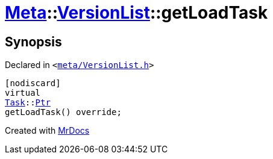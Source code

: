 [#Meta-VersionList-getLoadTask]
= xref:Meta.adoc[Meta]::xref:Meta/VersionList.adoc[VersionList]::getLoadTask
:relfileprefix: ../../
:mrdocs:


== Synopsis

Declared in `&lt;https://github.com/PrismLauncher/PrismLauncher/blob/develop/meta/VersionList.h#L40[meta&sol;VersionList&period;h]&gt;`

[source,cpp,subs="verbatim,replacements,macros,-callouts"]
----
[nodiscard]
virtual
xref:Task.adoc[Task]::xref:Task/Ptr.adoc[Ptr]
getLoadTask() override;
----



[.small]#Created with https://www.mrdocs.com[MrDocs]#
